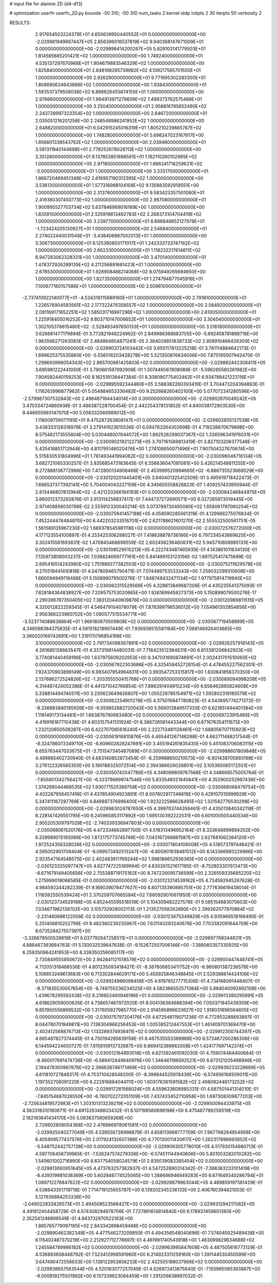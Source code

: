 # input file for alanine 2D (d4-d13)

# optimization
userfn       userfn_2D.py
bounds       -50 310; -50 310
num_tasks    2
kernel       stdp
initpts      2 30
iterpts      50
verbosity    2




RESULTS:
  2.917654503224379E+01  4.650639950440552E+01  0.000000000000000E+00      -2.029961949667447E+05
  2.856399316537819E+02  9.940368147671009E+01  0.000000000000000E+00      -2.029898414200267E+05
  5.829103141779503E+01  1.814585685201421E+02  1.000000000000000E+00       1.749240000000000E+01
  4.535137297670968E+01  1.904679883546329E+02  1.000000000000000E+00       1.825840000000000E+01
  2.846168265739982E+02  4.109217565701550E+01  1.000000000000000E+00       2.926290000000000E+01
  9.771695302283300E+01  1.806690624643898E+02  1.000000000000000E+00       1.938430000000000E+01
  1.593537379508036E+02  6.866826455874155E+01  1.000000000000000E+00       2.976660000000000E+01
  1.994913971279839E+02  7.499373762575489E+01  1.000000000000000E+00       3.250400000000000E+01
  2.958816785652490E+02  2.243728997323354E+02  1.000000000000000E+00       2.646720000000000E+01
  2.035051216201258E+00  2.248548986241952E+02  1.000000000000000E+00       2.648820000000000E+01
  6.042915245016319E+01  1.805210239665787E+02  1.000000000000000E+00       1.748280000000000E+01
  5.698247023167617E+00  1.856601339543762E+02  1.000000000000000E+00       2.039480000000000E+01
  3.581311940144698E+01  2.778252678026113E+02  1.000000000000000E+00       3.351280000000000E+01
  9.137853851698581E+01  1.162110260102985E+02  1.000000000000000E+00       2.971850000000000E+01
  1.666241716259631E+02 -5.000000000000000E+01  1.000000000000000E+00       3.333170000000000E+01
  1.866720469451348E+02  2.616957190313395E+02  1.000000000000000E+00       3.536130000000000E+01
  1.577316988104158E+02  9.135883592919551E+00  1.000000000000000E+00       2.313780000000000E+01
  9.583423357501080E+01  2.419360307450773E+02  1.000000000000000E+00       2.967080000000000E+01
  1.900995527703734E+02  5.637846969016169E+00  1.000000000000000E+00       1.835810000000000E+01
  2.525918613492783E+02  2.268373104704419E+02  1.000000000000000E+00       3.239770000000000E+01
  6.696848852127978E+01 -1.723424205130927E+01  1.000000000000000E+00       2.548840000000000E+01
  2.274022440031548E+01 -3.438406867002013E+01  1.000000000000000E+00       3.306730000000000E+01
  6.125380850171017E+01  1.242333733747162E+02  1.000000000000000E+00       2.662330000000000E+01
  1.118232217614611E+02  8.947283062328331E+00  1.000000000000000E+00       3.470140000000000E+01
  1.478372926289135E+02  4.211256891681423E+01  1.000000000000000E+00       2.678530000000000E+01
  1.928908488214068E+02  8.075949265694650E+00  1.000000000000000E+00       1.827350000000000E+01
  1.274794877045916E+01  7.100677160157586E+01  1.000000000000000E+00       3.509810000000000E+01
 -2.737410922140077E+01 -4.534316115689160E+01  1.000000000000000E+00       2.791810000000000E+01
  1.226576904593561E+02  2.177322476358557E+02  1.000000000000000E+00       2.584920000000000E+01
  2.091169171652251E+02  1.585031716997296E+02  1.000000000000000E+00       2.610050000000000E+01
  1.225918405016252E+02  9.803710147006652E+01  1.000000000000000E+00       3.304540000000000E+01
  1.302105376615480E+02 -2.529493497650133E+01  1.000000000000000E+00       3.516190000000000E+01       3.626681477179894E-01  3.772821948224962E-01       2.849986388683705E+00 -5.692458781888716E+00  1.983566271263083E-07  2.484864604871241E-05
  2.384028851838733E+02  2.858910466428300E+02  0.000000000000000E+00      -2.029903724103442E+05       3.655117813225218E-01  3.761114884642173E-01       1.699625375535860E+00 -5.556016203428278E+00  5.521350876634006E+00  7.875195007942470E-01
  1.298693998054343E+02  2.865700661425803E+02  0.000000000000000E+00      -2.029892442306411E+05       3.695981222441050E-01  3.790661597992909E-01       1.507446567808089E-01 -5.596265560261982E+00  7.904582440159253E+00  8.162519136447384E-01
  8.308090775402462E+01  6.934788421223116E+01  0.000000000000000E+00      -2.029895592344460E+05       3.588382260393419E-01  3.704473204394893E-01       1.116263996877962E-01  5.054884653336482E+00  9.252668260402100E+00  5.077072341280596E+00
 -2.579987307532843E+00  2.496487184434014E+00  0.000000000000000E+00      -2.029902670049242E+05       3.470334724860938E-01  3.486387228700454E-01       2.442254378131852E-01  4.840038172903530E+00  9.446655993147070E+00  5.056332060989012E+00
  1.118009759071195E+01  9.475287263808147E+01  0.000000000000000E+00      -2.029902655137538E+05       3.438333128316978E-01  3.279141923615536E-01       6.094763264302698E-01  4.719238670679898E+00  8.575482173555804E+00  5.030448007644572E+00
  1.892526299037367E+02  1.336596341976031E+01  0.000000000000000E+00      -2.030090219212273E+05       3.707161589813419E-01  3.827103206377548E-01       5.435416851712944E+00  4.811795146020476E+00  1.274108650071496E+01  7.907504327670674E+00
  5.515830531804996E+01  1.781493441994062E+02  0.000000000000000E+00      -2.030096046716134E+05       3.682721065330257E-01  3.835685473183645E-01       6.556636047081081E+00  5.426214548811255E+00  8.272888136772986E+00  7.472800134908466E-01
  2.453999520994665E+02 -6.886735523668029E+00  0.000000000000000E+00      -2.030120201445401E+05       3.640401325412509E-01  3.495619718422473E-01       7.696537377392141E+00  5.704004043227159E+00  4.345605558826823E-07  1.409257433950944E-07
  2.813446807812964E+02 -2.421220266184193E+01  0.000000000000000E+00      -2.030084246844975E+05       3.860012373292876E-01  3.913114258837417E-01       7.444737272690571E+00  6.027285973019445E+00  2.971408856030788E-02  2.555912330040214E-05
  3.073789730495080E+02  1.658061797060254E+02  0.000000000000000E+00      -2.030075941457188E+05       4.058590285561319E-01  4.129966275076834E-01       7.452244476484870E+00  6.442203233516701E+00  2.621788621601270E-02  2.555532500561751E-05
  1.561589135967230E+02  1.689378545981118E+02  0.000000000000000E+00      -2.030072576272000E+05       4.177123554100897E-01  4.253425306288027E-01       7.418638878736166E+00  6.797234543869625E+00  3.302415581693831E-02  1.470845468698559E-02
  2.602458236460831E+02  5.945710809985133E+00  0.000000000000000E+00      -2.030108529510213E+05       4.222743487465935E-01  4.143861011634130E-01       7.135973808003237E+00  7.036824069777161E+00  5.841469153123156E-02  1.897525417475699E-02
  2.695416514242980E+02  1.751989277382503E+02  0.000000000000000E+00      -2.030075211629578E+05       4.270519441410818E-01  4.047809465790471E-01       7.074489753533343E+00  7.259032299310608E+00  1.660094949118488E-01  5.150899079500276E-17
  1.848748432471134E+02  1.977975914719940E+02  0.000000000000000E+00      -2.030062315529569E+05       4.328613849687206E-01  4.435235541375093E-01       7.628184364838927E+00  7.209575753020665E+00  1.926169945927373E+00  5.150899079500276E-17
  2.290396787350405E+02  7.383120440609876E+00  0.000000000000000E+00      -2.030120989811515E+05       4.320012822259345E-01  4.546479104078079E-01       7.878399798536512E+00  7.054961302854856E+00  2.956366223960702E+00  1.090577515534771E+00
 -3.523774088638864E+01  1.966180870509808E+02  0.000000000000000E+00      -2.030067719458899E+05       4.346098384375835E-01  4.591518218907449E-01       7.936939515581164E+00  7.068146926403665E+00  3.360020169742691E+00  1.319170796854198E+00
  3.100000000000000E+02  2.791734098367891E+02  0.000000000000000E+00      -2.029926257918143E+05       4.261685126663547E-01  4.337319614480031E-01       7.716423512364631E+00  6.813381206842923E+00  3.774081440459196E+00  1.637975609202953E+00
  8.347031690874691E+01  2.002431701510060E+02  0.000000000000000E+00      -2.030067922303686E+05       4.325459452728154E-01  4.478455227562301E-01       7.924370903898149E+00  6.993407954964831E+00  3.993547253315817E+00  1.830841858370350E+00
  2.137696272524826E+02 -1.203355550415768E+01  0.000000000000000E+00      -2.030089094998208E+05       4.314487424002386E-01  4.441371042766854E-01       7.896291404915234E+00  6.658462865824608E+00  5.338814494740511E+00  3.230623649926807E+00
  1.055226785154971E+02  1.592802319185579E+02  0.000000000000000E+00      -2.030062254901278E+05       4.375016847780823E-01  4.543695774271372E-01      -8.336683840195926E+00 -6.559852882720043E+00  5.566013849517333E-01  6.621851494401384E+00
  1.118149173134481E+01  1.663876790683480E+02  0.000000000000000E+00      -2.030069723915485E+05       4.419916187710438E-01  4.603157541131924E-01       8.386726061443344E+00  6.671676354111675E+00  1.232120650508287E+00  6.422707085616240E+00
  2.222713481128461E+02  1.688056707115923E+02  0.000000000000000E+00      -2.030061916810876E+05       4.465441267146288E-01  4.662711488217544E-01      -8.324786073349710E+00 -6.809602828247891E+00  3.455194261835430E+00  5.451083706083115E+00
  6.655763447033675E+01 -3.751547345487089E+01  0.000000000000000E+00      -2.029988601809848E+05       4.489865402730940E-01  4.683140852873454E-01      -8.259988650210573E+00 -6.901439705893198E+00  3.276122326565350E+00  5.190188325072514E+00
  2.394366626028801E+02  3.105365065172551E+01  0.000000000000000E+00      -2.030050742047786E+05       4.348099809767568E-01  4.348668575005764E-01      -7.855901342756427E+00 -6.323796899747546E+00  5.833548021845841E+00  4.352900252987436E+00
  1.374269044468535E+02  1.930771525389756E+02  0.000000000000000E+00      -2.030068068479754E+05       4.402287956457416E-01  4.437854904923891E-01       8.007802917246616E+00  6.429107015999929E+00  5.347411167287769E+00  4.849887376996400E+00
  1.923222586628495E+02  1.331582776530298E+02  0.000000000000000E+00      -2.029983024787650E+05       4.399703744359461E-01  4.435013840342118E-01       8.228147426551795E+00  6.245965853117892E+00  1.695130392222531E+00  6.601000505440534E+00
  2.955205309797029E+02 -2.740339336947803E+00  0.000000000000000E+00      -2.030068061520176E+05       4.472334662897700E-01  4.518313496652164E-01       8.333648899894202E+00  6.339989015193066E+00  1.872175773745746E+00  7.043167266861587E+00
  2.627681062264120E+01  1.972524356328036E+02  0.000000000000000E+00      -2.030071804106008E+05       4.518573797448421E-01  4.595002901708404E-01      -8.099573492513247E+00 -6.805901938481512E+00  8.143366993229966E+00  2.923547164548575E+00
  2.402483911769244E+02  1.998186652936385E+00  0.000000000000000E+00      -2.030123325097747E+05       4.627747225169994E-01  4.830261521617195E-01      -8.752803307613473E+00 -6.671679149405656E+00  2.755388719175162E+00  8.747226095736599E+00
  2.326559335685220E+02  1.275999018066585E-01  0.000000000000000E+00      -2.030123214539162E+05       4.734592945267628E-01  4.984592244282239E-01       9.189039078477627E+00  6.807135390885751E+00  2.777636619438014E-01  1.118392550539424E+01
  2.370209707665584E+02  7.660929010611950E-01  0.000000000000000E+00      -2.030123734529198E+05       4.852445595518519E-01  5.104309482227578E-01       9.585154883075603E+00  7.034671982138702E+00  3.105732928002113E-01  1.213527058262890E+01
  2.399262077970864E+02 -2.231460686122056E-02  0.000000000000000E+00      -2.030123675349829E+05       4.935969518199490E-01  5.251406810252799E-01       9.482380239235967E+00  7.631140293240676E+00  7.703382091644709E+00  8.673528427557397E+00
 -3.326679500539819E+01  6.037792847258511E+01  0.000000000000000E+00      -2.029897769344831E+05       4.888467393684763E-01  5.130032539647638E-01      -9.152672507006146E+00 -7.388060357330925E+00  6.259350964241953E+00  8.339350259085117E+00
  2.720849555850672E+00  2.942841121518579E+02  0.000000000000000E+00      -2.029900447448741E+05       4.712051318488536E-01  4.801235093418427E-01      -8.367606653411752E+00 -6.960801387236576E+00  5.108853249613683E+00  6.713302844629171E+00
  5.455925846348845E+01  2.529388614424106E+02  0.000000000000000E+00      -2.029924986098458E+05       4.619761277715306E-01  4.734166091448407E-01      -8.371835530057654E+00 -6.748755236234525E+00  4.582366552571384E+00  5.884040092892108E+00
  1.439678295592438E+02  8.216653460948196E+01  0.000000000000000E+00      -2.029913380295991E+05       4.618629059000626E-01  4.738657467972020E-01       8.004136364988394E+00  7.050371845439359E+00  9.851955556869532E+00  1.317605927985770E+00
  2.914595898633627E+02  1.918031696564605E+02  0.000000000000000E+00      -2.030075797204176E+05       4.672546119071236E-01  4.772953288893897E-01       8.044780701949811E+00  7.136304966256453E+00  1.005385212447553E+01  1.461409701369470E+00
  2.402412568876713E+02  1.133289374938411E+02  0.000000000000000E+00      -2.029912300744397E+05       4.665487827374445E-01  4.730194285639158E-01       8.467535553368968E+00  6.572467200286306E+00  6.144594224650727E-01  7.615810913732687E+00
  6.869412389962008E+01  1.424177697142374E+01  0.000000000000000E+00      -2.030012164893018E+05       4.621392461092030E-01  4.759074464400684E-01      -8.460017691474736E+00 -6.589412449640976E+00  1.346461196592521E+00  6.673121205498946E+00
  2.194478300987878E+02  2.366636746171469E+02  0.000000000000000E+00      -2.029939233229689E+05       4.611810727846317E-01  4.753710428548200E-01      -8.399844525978439E+00 -6.574956168509011E+00  1.197352708091220E+00  6.222916884044111E+00
  1.603176361591582E+02  2.498092446173252E+02  0.000000000000000E+00      -2.029917281568024E+05       4.559633608985331E-01  4.687501441314010E-01      -7.845154687026550E+00 -6.760702272051109E+00  7.437433452710958E+00  1.697308309877203E+00
 -2.725634819572983E+01  1.203101313239219E+02  0.000000000000000E+00      -2.029950094433975E+05       4.563318310160671E-01  4.691326346603432E-01       8.107198560698196E+00  6.475467789259519E+00  2.182193641434170E+00  5.083637580659268E+00
  2.729802808054368E+02  2.476866978061581E+02  0.000000000000000E+00      -2.029925040277049E+05       4.539556726998879E-01  4.658113968777709E-01       7.967798264954959E+00  6.405908577437576E+00  2.017924132607386E+00  4.770130011430617E+00
  1.262317698893852E+02 -5.548752442757138E+00  0.000000000000000E+00      -2.029906305778010E+05       4.517930154980713E-01  4.597706456739965E-01      -7.526247574279306E+00 -6.574511144940606E+00  5.801053282010282E+00  1.545601002716990E+00
  8.637754058024579E+01  2.835039083385454E+02  0.000000000000000E+00      -2.029913060951645E+05       4.473763257362937E-01  4.547252890314342E-01      -7.398383233101419E+00 -6.439319981038369E+00  5.602846774525065E+00  1.388686946849283E+00
  6.671649340286794E+01  1.089712276847622E+02  0.000000000000000E+00      -2.029928879663044E+05       4.489859197561429E-01  4.538643351719716E-01       7.714719125655787E+00  6.139202345336133E+00  2.406760394821003E-01  5.127636884253338E+00
 -2.049022833426573E+01  2.494508523566427E+02  0.000000000000000E+00      -2.029931294217082E+05       4.491812404458729E-01  4.574308294978706E-01       7.727861614814840E+00  6.178937459651360E+00  2.352541246899549E-01  4.943732970522163E+00
  1.885765779097185E+02  2.843342898459468E+02  0.000000000000000E+00      -2.029890462382348E+05       4.477546273209850E-01  4.494356548040696E-01       7.574040025489438E+00  6.115402487370219E+00  2.212927712776697E-01  4.461981740543918E+00
  1.463099829634688E+02  1.245584789986182E+02  0.000000000000000E+00      -2.029963995847608E+05       4.487505616773129E-01  4.536883608448792E-01       7.523412998591960E+00  6.214923311259160E+00  1.391144530450599E+00  3.647490472556633E+00
  1.138122953858233E+02  2.432505188037966E+02  0.000000000000000E+00      -2.029938657583544E+05       4.520163077257049E-01  4.526972413875640E-01      -7.155965085393867E+00 -6.500819275501962E+00  6.137339623084459E+00  1.291206638997032E-01
